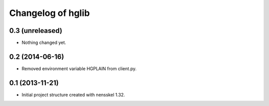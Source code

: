 Changelog of hglib
===================================================


0.3 (unreleased)
----------------

- Nothing changed yet.


0.2 (2014-06-16)
----------------

- Removed environment variable HGPLAIN from client.py.


0.1 (2013-11-21)
----------------

- Initial project structure created with nensskel 1.32.

